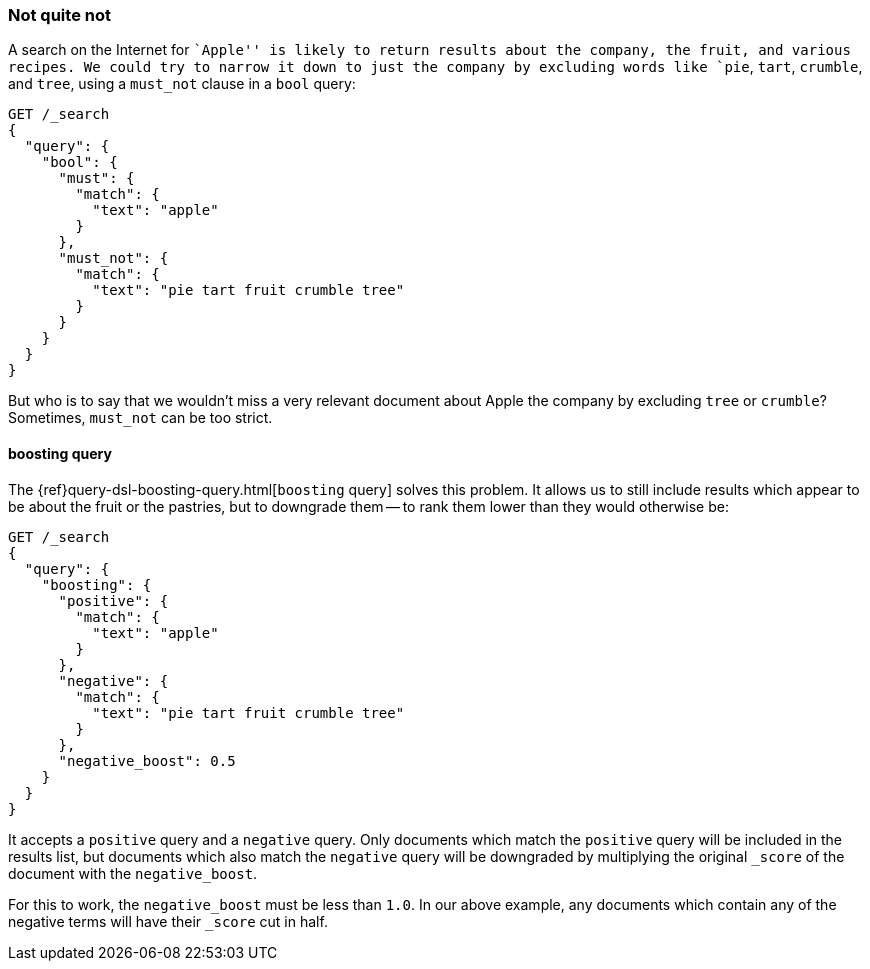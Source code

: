 [[not-quite-not]]
=== Not quite not

A search on the Internet for ``Apple'' is likely to return results about the
company, the fruit, ((("relevance", "controlling", "must_not clause in bool query")))((("bool query", "must_not clause")))and various recipes.  We could try to narrow it down to
just the company by excluding words like `pie`, `tart`, `crumble`, and `tree`,
using a `must_not` clause in a `bool` query:

[source,json]
-------------------------------
GET /_search
{
  "query": {
    "bool": {
      "must": {
        "match": {
          "text": "apple"
        }
      },
      "must_not": {
        "match": {
          "text": "pie tart fruit crumble tree"
        }
      }
    }
  }
}
-------------------------------

But who is to say that we wouldn't miss a very relevant document about Apple
the company by excluding `tree` or `crumble`?  Sometimes, `must_not` can be
too strict.

[[boosting-query]]
==== boosting query

The {ref}query-dsl-boosting-query.html[`boosting` query] solves((("boosting query")))((("relevance", "controlling", "boosting query"))) this problem.
It allows us to still include results which appear to be about the fruit or
the pastries, but to downgrade them -- to rank them lower than they would
otherwise be:

[source,json]
-------------------------------
GET /_search
{
  "query": {
    "boosting": {
      "positive": {
        "match": {
          "text": "apple"
        }
      },
      "negative": {
        "match": {
          "text": "pie tart fruit crumble tree"
        }
      },
      "negative_boost": 0.5
    }
  }
}
-------------------------------

It accepts a `positive` query and a `negative` query.((("positive query and negative query (in boosting query)")))  Only documents which
match the `positive` query will be included in the results list, but documents
which also match the `negative` query will be downgraded by multiplying the
original `_score` of((("negative_boost"))) the document with the `negative_boost`.

For this to work, the `negative_boost` must be less than `1.0`.  In our above
example, any documents which contain any of the negative terms will have their
`_score` cut in half.
